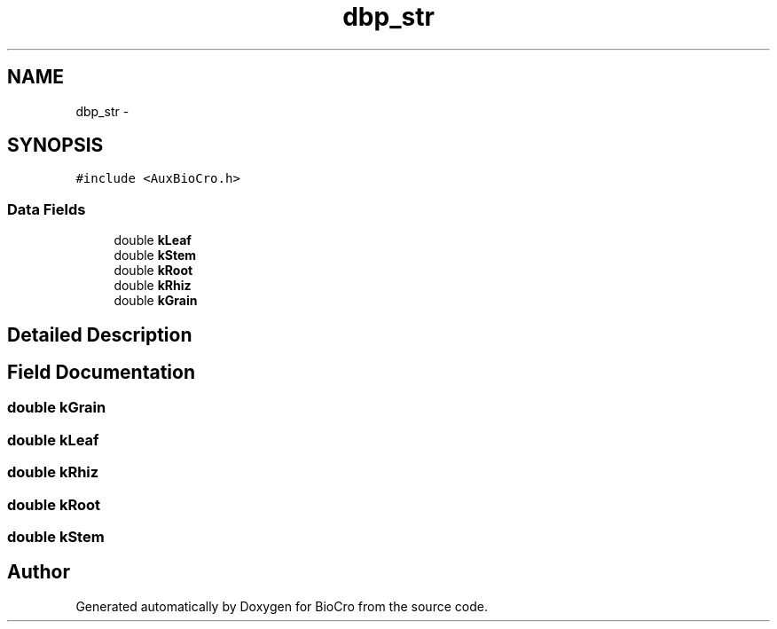 .TH "dbp_str" 3 "Fri Apr 3 2015" "Version 0.92" "BioCro" \" -*- nroff -*-
.ad l
.nh
.SH NAME
dbp_str \- 
.SH SYNOPSIS
.br
.PP
.PP
\fC#include <AuxBioCro\&.h>\fP
.SS "Data Fields"

.in +1c
.ti -1c
.RI "double \fBkLeaf\fP"
.br
.ti -1c
.RI "double \fBkStem\fP"
.br
.ti -1c
.RI "double \fBkRoot\fP"
.br
.ti -1c
.RI "double \fBkRhiz\fP"
.br
.ti -1c
.RI "double \fBkGrain\fP"
.br
.in -1c
.SH "Detailed Description"
.PP 
.SH "Field Documentation"
.PP 
.SS "double kGrain"

.SS "double kLeaf"

.SS "double kRhiz"

.SS "double kRoot"

.SS "double kStem"


.SH "Author"
.PP 
Generated automatically by Doxygen for BioCro from the source code\&.

